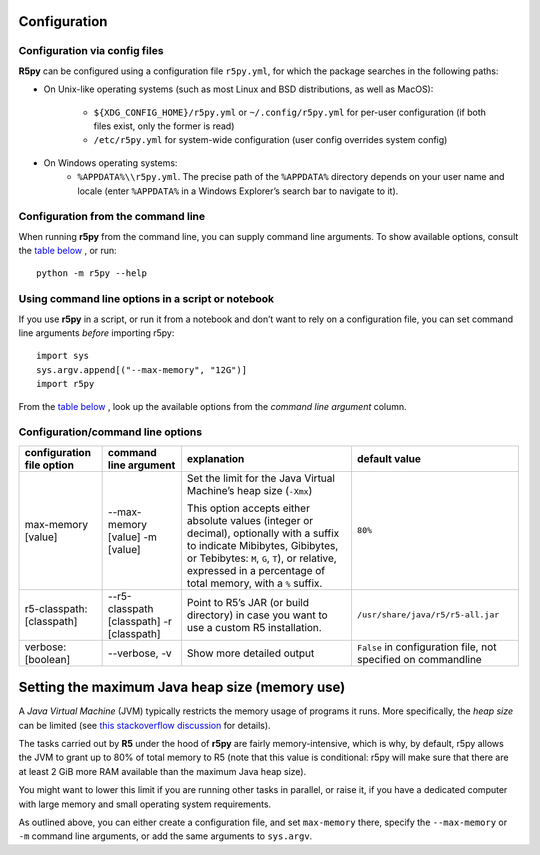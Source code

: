 .. _configuration:


Configuration
=============

Configuration via config files
------------------------------

**R5py** can be configured using a configuration file ``r5py.yml``, for which the
package searches in the following paths:

- On Unix-like operating systems (such as most Linux and BSD distributions,
  as well as MacOS): 
    - ``${XDG_CONFIG_HOME}/r5py.yml`` or ``~/.config/r5py.yml`` for per-user
      configuration (if both files exist, only the former is read)
    - ``/etc/r5py.yml`` for system-wide configuration (user config overrides system
      config)
- On Windows operating systems:
    - ``%APPDATA%\\r5py.yml``. The precise path of the ``%APPDATA%`` directory depends
      on your user name and locale (enter ``%APPDATA%`` in a Windows Explorer’s search
      bar to navigate to it).


Configuration from the command line
-----------------------------------

When running **r5py** from the command line, you can supply command line arguments.
To show available options, consult the `table below <#Configuration/command line options>`_ , or run:: 

    python -m r5py --help


Using command line options in a script or notebook
--------------------------------------------------

If you use **r5py** in a script, or run it from a notebook and don’t want to rely on a
configuration file, you can set command line arguments *before* importing r5py::

    import sys
    sys.argv.append[("--max-memory", "12G")]
    import r5py

From the `table below <#Configuration/command line options>`_ , look up the available
options from the *command line argument* column.

Configuration/command line options
----------------------------------

=========================  ==========================  ================================  =================================
configuration file option  command line argument       explanation                       default value
=========================  ==========================  ================================  =================================
max-memory [value]         --max-memory [value]        Set the limit for the Java        ``80%``
                           -m [value]                  Virtual Machine’s heap size
                                                       (``-Xmx``)

                                                       This option accepts either 
                                                       absolute values (integer or
                                                       decimal), optionally with a
                                                       suffix to indicate Mibibytes,
                                                       Gibibytes, or Tebibytes: ``M``,
                                                       ``G``, ``T``), or relative,
                                                       expressed in a percentage of
                                                       total memory, with a ``%``
                                                       suffix.

-------------------------  --------------------------  --------------------------------  ---------------------------------
r5-classpath: [classpath]  --r5-classpath [classpath]  Point to R5’s JAR (or build       ``/usr/share/java/r5/r5-all.jar``
                           -r [classpath]              directory) in case you want to
                                                       use a custom R5 installation.

-------------------------  --------------------------  --------------------------------  ---------------------------------
verbose: [boolean]         --verbose, -v               Show more detailed output         ``False`` in configuration file,
                                                                                         not specified on commandline

=========================  ==========================  ================================  =================================


Setting the maximum Java heap size (memory use)
===============================================

A *Java Virtual Machine* (JVM) typically restricts the memory usage of programs it runs.
More specifically, the *heap size* can be limited (see `this stackoverflow discussion
<https://stackoverflow.com/questions/14763079/what-are-the-xms-and-xmx-parameters-when-starting-jvm>`_
for details). 

The tasks carried out by **R5** under the hood of **r5py** are fairly memory-intensive,
which is why, by default, r5py allows the JVM to grant up to 80% of total memory to R5
(note that this value is conditional: r5py will make sure that there are at least 2 GiB
more RAM available than the maximum Java heap size).

You might want to lower this limit if you are running other tasks in parallel, or raise
it, if you have a dedicated computer with large memory and small operating system
requirements.

As outlined above, you can either create a configuration file, and set ``max-memory``
there, specify the ``--max-memory`` or ``-m`` command line arguments, or add the same
arguments to ``sys.argv``.
